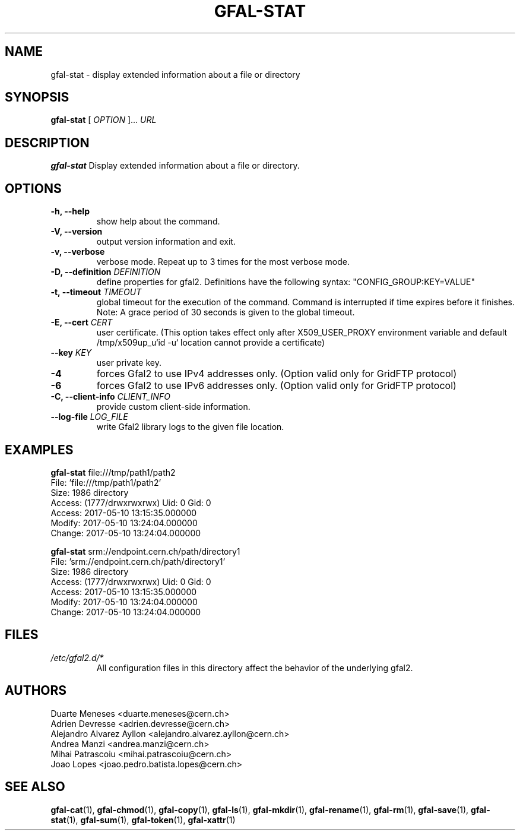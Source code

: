 .\" Manpage for gfal-stat
.\"
.TH GFAL-STAT 1 "March 2022" "v1.7.1"
.SH NAME
gfal-stat \- display extended information about a file or directory
.SH SYNOPSIS
.B gfal-stat
[
.I "OPTION"
]...
.I URL

.SH DESCRIPTION
.B gfal-stat
Display extended information about a file or directory.

.SH OPTIONS
.TP
.B "-h, --help"
show help about the command.
.TP
.B "-V, --version"
output version information and exit.
.TP
.B "-v, --verbose"
verbose mode. Repeat up to 3 times for the most verbose mode.
.TP
.BI "-D, --definition " DEFINITION
define properties for gfal2. Definitions have the following syntax: "CONFIG_GROUP:KEY=VALUE"
.TP
.BI "-t, --timeout " TIMEOUT
global timeout for the execution of the command. Command is interrupted if time expires before it finishes. Note: A grace period of 30 seconds is given to the global timeout.
.TP
.BI "-E, --cert " CERT
user certificate. (This option takes effect only after X509_USER_PROXY environment variable and default /tmp/x509up_u`id -u` location cannot provide a certificate)
.TP
.BI "--key " KEY
user private key.
.TP
.B "-4"
forces Gfal2 to use IPv4 addresses only. (Option valid only for GridFTP protocol)
.TP
.B "-6"
forces Gfal2 to use IPv6 addresses only. (Option valid only for GridFTP protocol)
.TP
.BI "-C, --client-info " CLIENT_INFO
provide custom client-side information.
.TP
.BI "--log-file " LOG_FILE
write Gfal2 library logs to the given file location.

.SH EXAMPLES
.B gfal-stat
file:///tmp/path1/path2
    File: 'file:///tmp/path1/path2'
    Size: 1986	directory
    Access: (1777/drwxrwxrwx)	Uid: 0	Gid: 0
    Access: 2017-05-10 13:15:35.000000
    Modify: 2017-05-10 13:24:04.000000
    Change: 2017-05-10 13:24:04.000000
.PP

.B gfal-stat
srm://endpoint.cern.ch/path/directory1
    File: 'srm://endpoint.cern.ch/path/directory1'
    Size: 1986	directory
    Access: (1777/drwxrwxrwx)	Uid: 0	Gid: 0
    Access: 2017-05-10 13:15:35.000000
    Modify: 2017-05-10 13:24:04.000000
    Change: 2017-05-10 13:24:04.000000

.SH FILES
.I /etc/gfal2.d/*
.RS
All configuration files in this directory affect the behavior of the underlying gfal2.

.SH AUTHORS
Duarte Meneses <duarte.meneses@cern.ch>
.br
Adrien Devresse <adrien.devresse@cern.ch>
.br
Alejandro Alvarez Ayllon <alejandro.alvarez.ayllon@cern.ch>
.br
Andrea Manzi <andrea.manzi@cern.ch>
.br
Mihai Patrascoiu <mihai.patrascoiu@cern.ch>
.br
Joao Lopes <joao.pedro.batista.lopes@cern.ch>

.SH "SEE ALSO"
.BR gfal-cat (1),
.BR gfal-chmod (1),
.BR gfal-copy (1),
.BR gfal-ls (1),
.BR gfal-mkdir (1),
.BR gfal-rename (1),
.BR gfal-rm (1),
.BR gfal-save (1),
.BR gfal-stat (1),
.BR gfal-sum (1),
.BR gfal-token (1),
.BR gfal-xattr (1)
